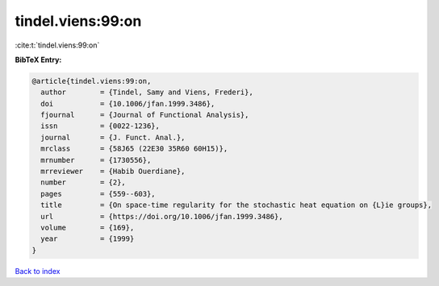tindel.viens:99:on
==================

:cite:t:`tindel.viens:99:on`

**BibTeX Entry:**

.. code-block:: bibtex

   @article{tindel.viens:99:on,
     author        = {Tindel, Samy and Viens, Frederi},
     doi           = {10.1006/jfan.1999.3486},
     fjournal      = {Journal of Functional Analysis},
     issn          = {0022-1236},
     journal       = {J. Funct. Anal.},
     mrclass       = {58J65 (22E30 35R60 60H15)},
     mrnumber      = {1730556},
     mrreviewer    = {Habib Ouerdiane},
     number        = {2},
     pages         = {559--603},
     title         = {On space-time regularity for the stochastic heat equation on {L}ie groups},
     url           = {https://doi.org/10.1006/jfan.1999.3486},
     volume        = {169},
     year          = {1999}
   }

`Back to index <../By-Cite-Keys.html>`_
